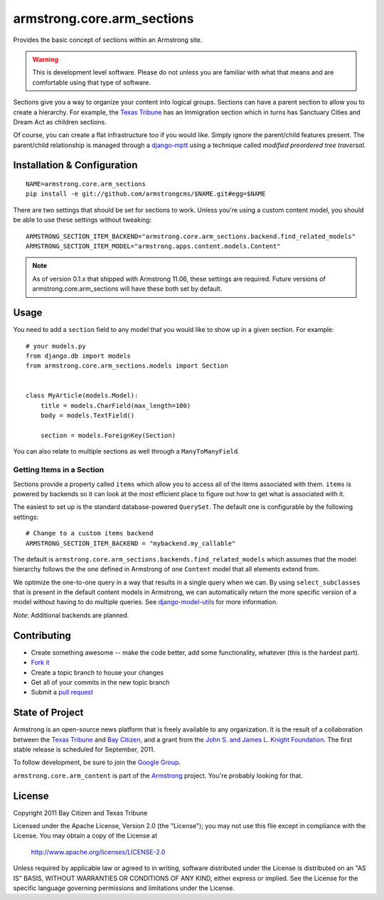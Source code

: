 armstrong.core.arm_sections
===========================
Provides the basic concept of sections within an Armstrong site.

.. warning:: This is development level software.  Please do not unless you are
             familiar with what that means and are comfortable using that type
             of software.

Sections give you a way to organize your content into logical groups.  Sections
can have a parent section to allow you to create a hierarchy.  For example, the
`Texas Tribune`_ has an Immigration section which in turns has Sanctuary Cities
and Dream Act as children sections.

Of course, you can create a flat infrastructure too if you would like.  Simply
ignore the parent/child features present.  The parent/child relationship is
managed through a `django-mptt`_ using a technique called *modified preordered
tree traversal*.


Installation & Configuration
----------------------------

::

    NAME=armstrong.core.arm_sections
    pip install -e git://github.com/armstrongcms/$NAME.git#egg=$NAME

There are two settings that should be set for sections to work.  Unless you're
using a custom content model, you should be able to use these settings without
tweaking::

    ARMSTRONG_SECTION_ITEM_BACKEND="armstrong.core.arm_sections.backend.find_related_models"
    ARMSTRONG_SECTION_ITEM_MODEL="armstrong.apps.content.models.Content"

.. note:: As of version 0.1.x that shipped with Armstrong 11.06, these settings
          are required.  Future versions of armstrong.core.arm_sections will
          have these both set by default.


Usage
-----

You need to add a ``section`` field to any model that you would like to show up
in a given section.  For example::

    # your models.py
    from django.db import models
    from armstrong.core.arm_sections.models import Section


    class MyArticle(models.Model):
        title = models.CharField(max_length=100)
        body = models.TextField()

        section = models.ForeignKey(Section)

You can also relate to multiple sections as well through a ``ManyToManyField``.


Getting Items in a Section
""""""""""""""""""""""""""

Sections provide a property called ``items`` which allow you to access all of
the items associated with them.  ``items`` is powered by backends so it can
look at the most efficient place to figure out how to get what is associated
with it.

The easiest to set up is the standard database-powered ``QuerySet``.  The
default one is configurable by the following settings::

    # Change to a custom items backend
    ARMSTRONG_SECTION_ITEM_BACKEND = "mybackend.my_callable"

The default is ``armstrong.core.arm_sections.backends.find_related_models``
which assumes that the model hierarchy follows the the one defined in Armstrong
of one ``Content`` model that all elements extend from.

We optimize the one-to-one query in a way that results in a single query when
we can.  By using ``select_subclasses`` that is present in the default content
models in Armstrong, we can automatically return the more specific version of a
model without having to do multiple queries.  See `django-model-utils`_ for
more information.

.. _django-model-utils: https://github.com/carljm/django-model-utils

*Note*: Additional backends are planned.


Contributing
------------

* Create something awesome -- make the code better, add some functionality,
  whatever (this is the hardest part).
* `Fork it`_
* Create a topic branch to house your changes
* Get all of your commits in the new topic branch
* Submit a `pull request`_


State of Project
----------------
Armstrong is an open-source news platform that is freely available to any
organization.  It is the result of a collaboration between the `Texas Tribune`_
and `Bay Citizen`_, and a grant from the `John S. and James L. Knight
Foundation`_.  The first stable release is scheduled for September, 2011.

To follow development, be sure to join the `Google Group`_.

``armstrong.core.arm_content`` is part of the `Armstrong`_ project.  You're
probably looking for that.


License
-------
Copyright 2011 Bay Citizen and Texas Tribune

Licensed under the Apache License, Version 2.0 (the "License");
you may not use this file except in compliance with the License.
You may obtain a copy of the License at

   http://www.apache.org/licenses/LICENSE-2.0

Unless required by applicable law or agreed to in writing, software
distributed under the License is distributed on an "AS IS" BASIS,
WITHOUT WARRANTIES OR CONDITIONS OF ANY KIND, either express or implied.
See the License for the specific language governing permissions and
limitations under the License.

.. _Armstrong: http://www.armstrongcms.org/
.. _Bay Citizen: http://www.baycitizen.org/
.. _John S. and James L. Knight Foundation: http://www.knightfoundation.org/
.. _Texas Tribune: http://www.texastribune.org/
.. _Google Group: http://groups.google.com/group/armstrongcms
.. _pull request: http://help.github.com/pull-requests/
.. _Fork it: http://help.github.com/forking/
.. _django-mptt: https://github.com/django-mptt/django-mptt
